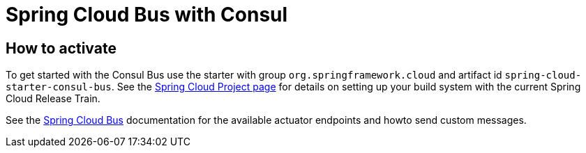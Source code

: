 [[spring-cloud-consul-bus]]
= Spring Cloud Bus with Consul

[[how-to-activate]]
== How to activate

To get started with the Consul Bus use the starter with group `org.springframework.cloud` and artifact id `spring-cloud-starter-consul-bus`. See the https://projects.spring.io/spring-cloud/[Spring Cloud Project page] for details on setting up your build system with the current Spring Cloud Release Train.

See the https://cloud.spring.io/spring-cloud-bus/[Spring Cloud Bus] documentation for the available actuator endpoints and howto send custom messages.

